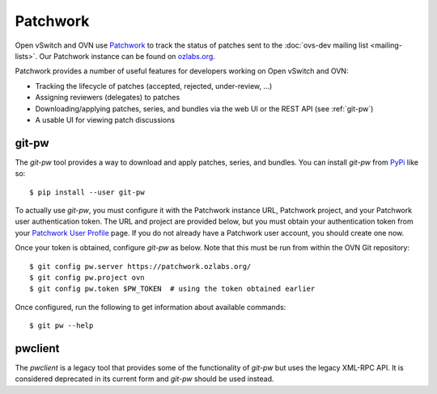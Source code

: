 ..
      Copyright (C) 2016, Stephen Finucane <stephen@that.guru>

      Licensed under the Apache License, Version 2.0 (the "License"); you may
      not use this file except in compliance with the License. You may obtain
      a copy of the License at

          http://www.apache.org/licenses/LICENSE-2.0

      Unless required by applicable law or agreed to in writing, software
      distributed under the License is distributed on an "AS IS" BASIS, WITHOUT
      WARRANTIES OR CONDITIONS OF ANY KIND, either express or implied. See the
      License for the specific language governing permissions and limitations
      under the License.

      Convention for heading levels in OVN documentation:

      =======  Heading 0 (reserved for the title in a document)
      -------  Heading 1
      ~~~~~~~  Heading 2
      +++++++  Heading 3
      '''''''  Heading 4

      Avoid deeper levels because they do not render well.

=========
Patchwork
=========

Open vSwitch and OVN use `Patchwork`__ to track the status of patches
sent to the :doc:`ovs-dev mailing list <mailing-lists>`. Our Patchwork
instance can be found on `ozlabs.org`__.

Patchwork provides a number of useful features for developers working on
Open vSwitch and OVN:

- Tracking the lifecycle of patches (accepted, rejected, under-review, ...)
- Assigning reviewers (delegates) to patches
- Downloading/applying patches, series, and bundles via the web UI or the REST
  API (see :ref:`git-pw`)
- A usable UI for viewing patch discussions

__ https://github.com/getpatchwork/patchwork
__ https://patchwork.ozlabs.org/project/ovn/list/

.. _git-pw:

git-pw
------

The *git-pw* tool provides a way to download and apply patches, series, and
bundles. You can install *git-pw* from `PyPi`__ like so::

    $ pip install --user git-pw

To actually use *git-pw*, you must configure it with the Patchwork instance
URL, Patchwork project, and your Patchwork user authentication token. The URL
and project are provided below, but you must obtain your authentication token
from your `Patchwork User Profile`__ page. If you do not already have a
Patchwork user account, you should create one now.

Once your token is obtained, configure *git-pw* as below. Note that this must
be run from within the OVN Git repository::

    $ git config pw.server https://patchwork.ozlabs.org/
    $ git config pw.project ovn
    $ git config pw.token $PW_TOKEN  # using the token obtained earlier

Once configured, run the following to get information about available
commands::

    $ git pw --help

__ https://pypi.python.org/pypi/git-pw
__ https://patchwork.ozlabs.org/user/

.. _pwclient:

pwclient
--------

The *pwclient* is a legacy tool that provides some of the functionality of
*git-pw* but uses the legacy XML-RPC API. It is considered deprecated in its
current form and *git-pw* should be used instead.
